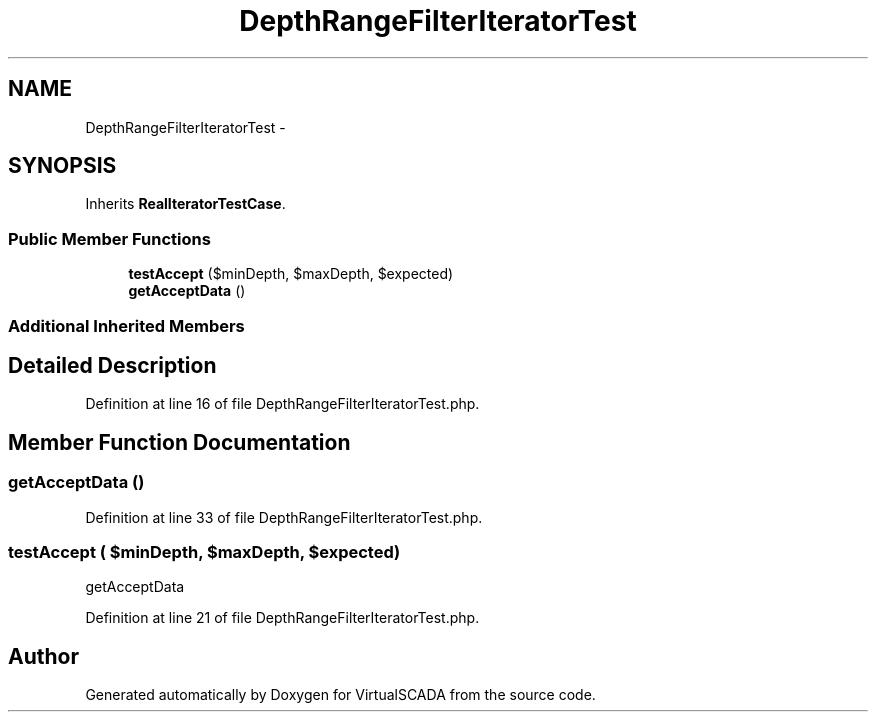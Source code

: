 .TH "DepthRangeFilterIteratorTest" 3 "Tue Apr 14 2015" "Version 1.0" "VirtualSCADA" \" -*- nroff -*-
.ad l
.nh
.SH NAME
DepthRangeFilterIteratorTest \- 
.SH SYNOPSIS
.br
.PP
.PP
Inherits \fBRealIteratorTestCase\fP\&.
.SS "Public Member Functions"

.in +1c
.ti -1c
.RI "\fBtestAccept\fP ($minDepth, $maxDepth, $expected)"
.br
.ti -1c
.RI "\fBgetAcceptData\fP ()"
.br
.in -1c
.SS "Additional Inherited Members"
.SH "Detailed Description"
.PP 
Definition at line 16 of file DepthRangeFilterIteratorTest\&.php\&.
.SH "Member Function Documentation"
.PP 
.SS "getAcceptData ()"

.PP
Definition at line 33 of file DepthRangeFilterIteratorTest\&.php\&.
.SS "testAccept ( $minDepth,  $maxDepth,  $expected)"
getAcceptData 
.PP
Definition at line 21 of file DepthRangeFilterIteratorTest\&.php\&.

.SH "Author"
.PP 
Generated automatically by Doxygen for VirtualSCADA from the source code\&.
